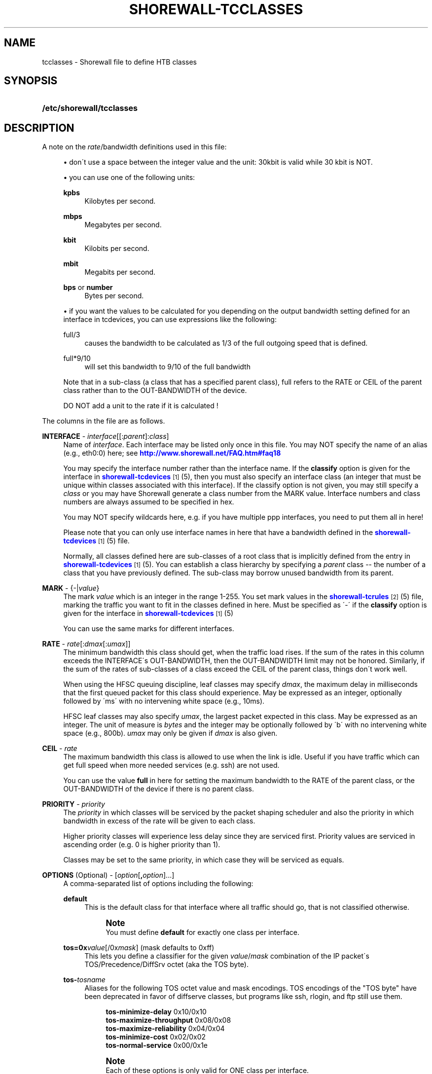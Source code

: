 '\" t
.\"     Title: shorewall-tcclasses
.\"    Author: [FIXME: author] [see http://docbook.sf.net/el/author]
.\" Generator: DocBook XSL Stylesheets v1.75.2 <http://docbook.sf.net/>
.\"      Date: 08/22/2010
.\"    Manual: [FIXME: manual]
.\"    Source: [FIXME: source]
.\"  Language: English
.\"
.TH "SHOREWALL\-TCCLASSES" "5" "08/22/2010" "[FIXME: source]" "[FIXME: manual]"
.\" -----------------------------------------------------------------
.\" * set default formatting
.\" -----------------------------------------------------------------
.\" disable hyphenation
.nh
.\" disable justification (adjust text to left margin only)
.ad l
.\" -----------------------------------------------------------------
.\" * MAIN CONTENT STARTS HERE *
.\" -----------------------------------------------------------------
.SH "NAME"
tcclasses \- Shorewall file to define HTB classes
.SH "SYNOPSIS"
.HP \w'\fB/etc/shorewall/tcclasses\fR\ 'u
\fB/etc/shorewall/tcclasses\fR
.SH "DESCRIPTION"
.PP
A note on the
\fIrate\fR/bandwidth definitions used in this file:
.sp
.RS 4
.ie n \{\
\h'-04'\(bu\h'+03'\c
.\}
.el \{\
.sp -1
.IP \(bu 2.3
.\}
don\'t use a space between the integer value and the unit: 30kbit is valid while 30 kbit is NOT\&.
.RE
.sp
.RS 4
.ie n \{\
\h'-04'\(bu\h'+03'\c
.\}
.el \{\
.sp -1
.IP \(bu 2.3
.\}
you can use one of the following units:
.PP
\fBkpbs\fR
.RS 4
Kilobytes per second\&.
.RE
.PP
\fBmbps\fR
.RS 4
Megabytes per second\&.
.RE
.PP
\fBkbit\fR
.RS 4
Kilobits per second\&.
.RE
.PP
\fBmbit\fR
.RS 4
Megabits per second\&.
.RE
.PP
\fBbps\fR or \fBnumber\fR
.RS 4
Bytes per second\&.
.RE
.RE
.sp
.RS 4
.ie n \{\
\h'-04'\(bu\h'+03'\c
.\}
.el \{\
.sp -1
.IP \(bu 2.3
.\}
if you want the values to be calculated for you depending on the output bandwidth setting defined for an interface in tcdevices, you can use expressions like the following:
.PP
full/3
.RS 4
causes the bandwidth to be calculated as 1/3 of the full outgoing speed that is defined\&.
.RE
.PP
full*9/10
.RS 4
will set this bandwidth to 9/10 of the full bandwidth
.RE
.sp
Note that in a sub\-class (a class that has a specified parent class), full refers to the RATE or CEIL of the parent class rather than to the OUT\-BANDWIDTH of the device\&.
.sp
DO NOT add a unit to the rate if it is calculated !
.RE
.PP
The columns in the file are as follows\&.
.PP
\fBINTERFACE\fR \- \fIinterface\fR[[:\fIparent\fR]:\fIclass\fR]
.RS 4
Name of
\fIinterface\fR\&. Each interface may be listed only once in this file\&. You may NOT specify the name of an alias (e\&.g\&., eth0:0) here; see
\m[blue]\fBhttp://www\&.shorewall\&.net/FAQ\&.htm#faq18\fR\m[]
.sp
You may specify the interface number rather than the interface name\&. If the
\fBclassify\fR
option is given for the interface in
\m[blue]\fBshorewall\-tcdevices\fR\m[]\&\s-2\u[1]\d\s+2(5), then you must also specify an interface class (an integer that must be unique within classes associated with this interface)\&. If the classify option is not given, you may still specify a
\fIclass\fR
or you may have Shorewall generate a class number from the MARK value\&. Interface numbers and class numbers are always assumed to be specified in hex\&.
.sp
You may NOT specify wildcards here, e\&.g\&. if you have multiple ppp interfaces, you need to put them all in here!
.sp
Please note that you can only use interface names in here that have a bandwidth defined in the
\m[blue]\fBshorewall\-tcdevices\fR\m[]\&\s-2\u[1]\d\s+2(5) file\&.
.sp
Normally, all classes defined here are sub\-classes of a root class that is implicitly defined from the entry in
\m[blue]\fBshorewall\-tcdevices\fR\m[]\&\s-2\u[1]\d\s+2(5)\&. You can establish a class hierarchy by specifying a
\fIparent\fR
class \-\- the number of a class that you have previously defined\&. The sub\-class may borrow unused bandwidth from its parent\&.
.RE
.PP
\fBMARK\fR \- {\-|\fIvalue\fR}
.RS 4
The mark
\fIvalue\fR
which is an integer in the range 1\-255\&. You set mark values in the
\m[blue]\fBshorewall\-tcrules\fR\m[]\&\s-2\u[2]\d\s+2(5) file, marking the traffic you want to fit in the classes defined in here\&. Must be specified as \'\-\' if the
\fBclassify\fR
option is given for the interface in
\m[blue]\fBshorewall\-tcdevices\fR\m[]\&\s-2\u[1]\d\s+2(5)
.sp
You can use the same marks for different interfaces\&.
.RE
.PP
\fBRATE\fR \- \fIrate\fR[:\fIdmax\fR[:\fIumax\fR]]
.RS 4
The minimum bandwidth this class should get, when the traffic load rises\&. If the sum of the rates in this column exceeds the INTERFACE\'s OUT\-BANDWIDTH, then the OUT\-BANDWIDTH limit may not be honored\&. Similarly, if the sum of the rates of sub\-classes of a class exceed the CEIL of the parent class, things don\'t work well\&.
.sp
When using the HFSC queuing discipline, leaf classes may specify
\fIdmax\fR, the maximum delay in milliseconds that the first queued packet for this class should experience\&. May be expressed as an integer, optionally followed by \'ms\' with no intervening white space (e\&.g\&., 10ms)\&.
.sp
HFSC leaf classes may also specify
\fIumax\fR, the largest packet expected in this class\&. May be expressed as an integer\&. The unit of measure is
\fIbytes\fR
and the integer may be optionally followed by \'b\' with no intervening white space (e\&.g\&., 800b)\&.
\fIumax\fR
may only be given if
\fIdmax\fR
is also given\&.
.RE
.PP
\fBCEIL\fR \- \fIrate\fR
.RS 4
The maximum bandwidth this class is allowed to use when the link is idle\&. Useful if you have traffic which can get full speed when more needed services (e\&.g\&. ssh) are not used\&.
.sp
You can use the value
\fBfull\fR
in here for setting the maximum bandwidth to the RATE of the parent class, or the OUT\-BANDWIDTH of the device if there is no parent class\&.
.RE
.PP
\fBPRIORITY\fR \- \fIpriority\fR
.RS 4
The
\fIpriority\fR
in which classes will be serviced by the packet shaping scheduler and also the priority in which bandwidth in excess of the rate will be given to each class\&.
.sp
Higher priority classes will experience less delay since they are serviced first\&. Priority values are serviced in ascending order (e\&.g\&. 0 is higher priority than 1)\&.
.sp
Classes may be set to the same priority, in which case they will be serviced as equals\&.
.RE
.PP
\fBOPTIONS\fR (Optional) \- [\fIoption\fR[\fB,\fR\fIoption\fR]\&.\&.\&.]
.RS 4
A comma\-separated list of options including the following:
.PP
\fBdefault\fR
.RS 4
This is the default class for that interface where all traffic should go, that is not classified otherwise\&.
.sp
.if n \{\
.sp
.\}
.RS 4
.it 1 an-trap
.nr an-no-space-flag 1
.nr an-break-flag 1
.br
.ps +1
\fBNote\fR
.ps -1
.br
You must define
\fBdefault\fR
for exactly one class per interface\&.
.sp .5v
.RE
.RE
.PP
\fBtos=0x\fR\fIvalue\fR[/0x\fImask\fR] (mask defaults to 0xff)
.RS 4
This lets you define a classifier for the given
\fIvalue\fR/\fImask\fR
combination of the IP packet\'s TOS/Precedence/DiffSrv octet (aka the TOS byte)\&.
.RE
.PP
\fBtos\-\fR\fItosname\fR
.RS 4
Aliases for the following TOS octet value and mask encodings\&. TOS encodings of the "TOS byte" have been deprecated in favor of diffserve classes, but programs like ssh, rlogin, and ftp still use them\&.
.sp
.if n \{\
.RS 4
.\}
.nf
        \fBtos\-minimize\-delay\fR       0x10/0x10
        \fBtos\-maximize\-throughput\fR  0x08/0x08
        \fBtos\-maximize\-reliability\fR 0x04/0x04
        \fBtos\-minimize\-cost\fR        0x02/0x02
        \fBtos\-normal\-service\fR       0x00/0x1e
.fi
.if n \{\
.RE
.\}
.if n \{\
.sp
.\}
.RS 4
.it 1 an-trap
.nr an-no-space-flag 1
.nr an-break-flag 1
.br
.ps +1
\fBNote\fR
.ps -1
.br
Each of these options is only valid for ONE class per interface\&.
.sp .5v
.RE
.RE
.PP
\fBtcp\-ack\fR
.RS 4
If defined, causes a tc filter to be created that puts all tcp ack packets on that interface that have a size of <=64 Bytes to go in this class\&. This is useful for speeding up downloads\&. Please note that the size of the ack packets is limited to 64 bytes because we want only packets WITHOUT payload to match\&.
.sp
.if n \{\
.sp
.\}
.RS 4
.it 1 an-trap
.nr an-no-space-flag 1
.nr an-break-flag 1
.br
.ps +1
\fBNote\fR
.ps -1
.br
This option is only valid for ONE class per interface\&.
.sp .5v
.RE
.RE
.PP
\fBoccurs\fR=\fInumber\fR
.RS 4
Typically used with an IPMARK entry in tcrules\&. Causes the rule to be replicated for a total of
\fInumber\fR
rules\&. Each rule has a successively class number and mark value\&.
.sp
When \'occurs\' is used:
.sp
.RS 4
.ie n \{\
\h'-04'\(bu\h'+03'\c
.\}
.el \{\
.sp -1
.IP \(bu 2.3
.\}
The associated device may not have the \'classify\' option\&.
.RE
.sp
.RS 4
.ie n \{\
\h'-04'\(bu\h'+03'\c
.\}
.el \{\
.sp -1
.IP \(bu 2.3
.\}
The class may not be the default class\&.
.RE
.sp
.RS 4
.ie n \{\
\h'-04'\(bu\h'+03'\c
.\}
.el \{\
.sp -1
.IP \(bu 2.3
.\}
The class may not have any \'tos=\' options (including \'tcp\-ack\')\&.
.RE
.sp
.RS 4
.ie n \{\
\h'-04'\(bu\h'+03'\c
.\}
.el \{\
.sp -1
.IP \(bu 2.3
.\}
The class should not specify a MARK value\&. If one is specified, it will be ignored with a warning message\&.
.RE
.RS 4
The \'RATE\' and \'CEIL\' parameters apply to each instance of the class\&. So the total RATE represented by an entry with \'occurs\' will be the listed RATE multiplied by
\fInumber\fR\&. For additional information, see
\m[blue]\fBtcrules\fR\m[]\&\s-2\u[2]\d\s+2
(5)\&.
.RE
.PP
flow=\fIkeys\fR
.RS 4
Shorewall attaches an SFQ queuing discipline to each leaf HTB class\&. SFQ ensures that each
flow
gets equal access to the interface\&. The default definition of a flow corresponds roughly to a Netfilter connection\&. So if one internal system is running BitTorrent, for example, it can have lots of \'flows\' and can thus take up a larger share of the bandwidth than a system having only a single active connection\&. The
\fBflow\fR
classifier (module cls_flow) works around this by letting you define what a \'flow\' is\&. The clasifier must be used carefully or it can block off all traffic on an interface! The flow option can be specified for an HTB leaf class (one that has no sub\-classes)\&. We recommend that you use the following:
.RS 4
Shaping internet\-bound traffic:
                  flow=nfct\-src
.RE
.RS 4
Shaping traffic bound for your local net:
                  flow=dst
.RE
These will cause a \'flow\' to consists of the traffic to/from each internal system\&.
.sp
When more than one key is give, they must be enclosed in parenthesis and separated by commas\&.
.sp
To see a list of the possible flow keys, run this command:
\fBtc filter add flow help\fR
Those that begin with "nfct\-" are Netfilter connection tracking fields\&. As shown above, we recommend flow=nfct\-src; that means that we want to use the source IP address
\fIbefore NAT\fR
as the key\&.
.RE
.PP
pfifo
.RS 4
When specified for a leaf class, the pfifo queing discipline is applied to the class rather than the sfq queuing discipline\&.
.RE
.PP
limit=\fInumber\fR
.RS 4
Added in Shorewall 4\&.4\&.3\&. When specified for a leaf class, determines the maximum number of packets that may be queued within the class\&. The
\fInumber\fR
must be > 2 and <=128\&. If not specified, the value 127 is assumed\&.
.RE
.RE
.SH "EXAMPLES"
.PP
Example 1:
.RS 4
Suppose you are using PPP over Ethernet (DSL) and ppp0 is the interface for this\&. You have 4 classes here, the first you can use for voice over IP traffic, the second interactive traffic (e\&.g\&. ssh/telnet but not scp), the third will be for all unclassified traffic, and the forth is for low priority traffic (e\&.g\&. peer\-to\-peer)\&.
.sp
The voice traffic in the first class will be guaranteed a minimum of 100kbps and always be serviced first (because of the low priority number, giving less delay) and will be granted excess bandwidth (up to 180kbps, the class ceiling) first, before any other traffic\&. A single VOIP stream, depending upon codecs, after encapsulation, can take up to 80kbps on a PPOE/DSL link, so we pad a little bit just in case\&. (TOS byte values 0xb8 and 0x68 are DiffServ classes EF and AFF3\-1 respectively and are often used by VOIP devices)\&.
.sp
Interactive traffic (tos\-minimum\-delay) and TCP acks (and ICMP echo traffic if you use the example in tcrules) and any packet with a mark of 2 will be guaranteed 1/4 of the link bandwidth, and may extend up to full speed of the link\&.
.sp
Unclassified traffic and packets marked as 3 will be guaranteed 1/4th of the link bandwidth, and may extend to the full speed of the link\&.
.sp
Packets marked with 4 will be treated as low priority packets\&. (The tcrules example marks p2p traffic as such\&.) If the link is congested, they\'re only guaranteed 1/8th of the speed, and even if the link is empty, can only expand to 80% of link bandwidth just as a precaution in case there are upstream queues we didn\'t account for\&. This is the last class to get additional bandwidth and the last to get serviced by the scheduler because of the low priority\&.
.sp
.if n \{\
.RS 4
.\}
.nf
        #INTERFACE  MARK  RATE    CEIL      PRIORITY    OPTIONS
        ppp0        1     100kbit 180kbit   1           tos=0x68/0xfc,tos=0xb8/0xfc
        ppp0        2     full/4  full      2           tcp\-ack,tos\-minimize\-delay
        ppp0        3     full/4  full      3           default
        ppp0        4     full/8  full*8/10 4
.fi
.if n \{\
.RE
.\}
.RE
.SH "FILES"
.PP
/etc/shorewall/tcclasses
.SH "SEE ALSO"
.PP
\m[blue]\fBhttp://shorewall\&.net/traffic_shaping\&.htm\fR\m[]
.PP
shorewall(8), shorewall\-accounting(5), shorewall\-actions(5), shorewall\-blacklist(5), shorewall\-hosts(5), shorewall\-interfaces(5), shorewall\-ipsec(5), shorewall\-maclist(5), shorewall\-masq(5), shorewall\-nat(5), shorewall\-netmap(5), shorewall\-params(5), shorewall\-policy(5), shorewall\-providers(5), shorewall\-proxyarp(5), shorewall\-route_rules(5), shorewall\-routestopped(5), shorewall\-rules(5), shorewall\&.conf(5), shorewall\-tcdevices(5), shorewall\-tcrules(5), shorewall\-tos(5), shorewall\-tunnels(5), shorewall\-zones(5)
.SH "NOTES"
.IP " 1." 4
shorewall-tcdevices
.RS 4
\%http://www.shorewall.net/manpages/shorewall-tcdevices.html
.RE
.IP " 2." 4
shorewall-tcrules
.RS 4
\%http://www.shorewall.net/manpages/shorewall-tcrules.html
.RE
